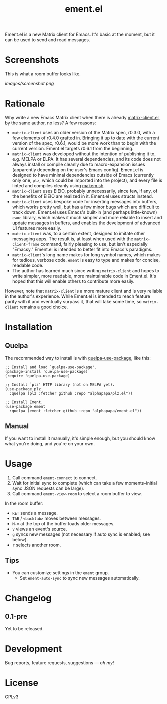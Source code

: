 #+TITLE: ement.el

#+PROPERTY: LOGGING nil

# Note: This readme works with the org-make-toc <https://github.com/alphapapa/org-make-toc> package, which automatically updates the table of contents.

# [[https://melpa.org/#/package-name][file:https://melpa.org/packages/package-name-badge.svg]] [[https://stable.melpa.org/#/package-name][file:https://stable.melpa.org/packages/package-name-badge.svg]]

Ement.el is a new Matrix client for Emacs.  It's basic at the moment, but it can be used to send and read messages.

* Screenshots

This is what a room buffer looks like.

[[images/screenshot.png]]

* Contents                                                         :noexport:
:PROPERTIES:
:TOC:      :include siblings
:END:
:CONTENTS:
- [[#rationale][Rationale]]
- [[#installation][Installation]]
- [[#usage][Usage]]
- [[#changelog][Changelog]]
- [[#development][Development]]
- [[#license][License]]
:END:

* Rationale

Why write a new Emacs Matrix client when there is already [[https://github.com/alphapapa/matrix-client.el][matrix-client.el]], by the same author, no less?  A few reasons:

-  ~matrix-client~ uses an older version of the Matrix spec, r0.3.0, with a few elements of r0.4.0 grafted in.  Bringing it up to date with the current version of the spec, r0.6.1, would be more work than to begin with the current version.  Ement.el targets r0.6.1 from the beginning.
-  ~matrix-client~ was developed without the intention of publishing it to, e.g. MELPA or ELPA.  It has several dependencies, and its code does not always install or compile cleanly due to macro-expansion issues (apparently depending on the user's Emacs config).  Ement.el is designed to have minimal dependencies outside of Emacs (currently only one, ~plz~, which could be imported into the project), and every file is linted and compiles cleanly using [[https://github.com/alphapapa/makem.sh][makem.sh]].
-  ~matrix-client~ uses EIEIO, probably unnecessarily, since few, if any, of the benefits of EIEIO are realized in it.  Ement.el uses structs instead.
-  ~matrix-client~ uses bespoke code for inserting messages into buffers, which works pretty well, but has a few minor bugs which are difficult to track down.  Ement.el uses Emacs's built-in (and perhaps little-known) ~ewoc~ library, which makes it much simpler and more reliable to insert and update messages in buffers, and enables the development of advanced UI features more easily.
-  ~matrix-client~ was, to a certain extent, designed to imitate other messaging apps.  The result is, at least when used with the ~matrix-client-frame~ command, fairly pleasing to use, but isn't especially "Emacsy."  Ement.el is intended to better fit into Emacs's paradigms.
-  ~matrix-client~'s long name makes for long symbol names, which makes for tedious, verbose code.  ~ement~ is easy to type and makes for concise, readable code.
-  The author has learned much since writing ~matrix-client~ and hopes to write simpler, more readable, more maintainable code in Ement.el.  It's hoped that this will enable others to contribute more easily.

However, note that ~matrix-client~ is a more mature client and is very reliable in the author's experience.  While Ement.el is intended to reach feature parity with it and eventually surpass it, that will take some time, so ~matrix-client~ remains a good choice.

* Installation
:PROPERTIES:
:TOC:      :depth 0
:END:

# ** MELPA
# 
# If you installed from MELPA, you're done.  Just run one of the commands below.

** Quelpa

The recommended way to install is with [[https://github.com/quelpa/quelpa-use-package][quelpa-use-package]], like this:

#+BEGIN_SRC elisp
  ;; Install and load `quelpa-use-package'.
  (package-install 'quelpa-use-package)
  (require 'quelpa-use-package)

  ;; Install `plz' HTTP library (not on MELPA yet).
  (use-package plz
    :quelpa (plz :fetcher github :repo "alphapapa/plz.el"))

  ;; Install Ement.
  (use-package ement
    :quelpa (ement :fetcher github :repo "alphapapa/ement.el"))
#+END_SRC

** Manual

If you want to install it manually, it's simple enough, but you should know what you're doing, and you're on your own.

* Usage
:PROPERTIES:
:TOC:      :depth 0
:END:

1.  Call command ~ement-connect~ to connect.
2.  Wait for initial sync to complete (which can take a few moments--initial sync JSON requests can be large).
3.  Call command ~ement-view-room~ to select a room buffer to view.

In the room buffer:

-  ~RET~ sends a message.
-  ~TAB~ / ~<backtab>~ moves between messages.
-  ~M-v~ at the top of the buffer loads older messages.
-  ~v~ views an event's source.
-  ~g~ syncs new messages (not necessary if auto sync is enabled; see below).
-  ~r~ selects another room.

** Tips

+  You can customize settings in the ~ement~ group.
     -  Set ~ement-auto-sync~ to sync new messages automatically.

* Changelog
:PROPERTIES:
:TOC:      :depth 0
:END:

** 0.1-pre

Yet to be released.

* COMMENT Credits


* Development

Bug reports, feature requests, suggestions — /oh my/!

* License

GPLv3

# Local Variables:
# eval: (require 'org-make-toc)
# before-save-hook: org-make-toc
# org-export-with-properties: ()
# org-export-with-title: t
# End:

